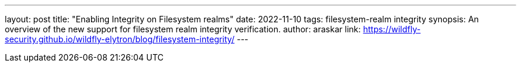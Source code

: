 ---
layout: post
title: "Enabling Integrity on Filesystem realms"
date: 2022-11-10
tags: filesystem-realm integrity
synopsis: An overview of the new support for filesystem realm integrity verification.
author: araskar
link: https://wildfly-security.github.io/wildfly-elytron/blog/filesystem-integrity/
---

